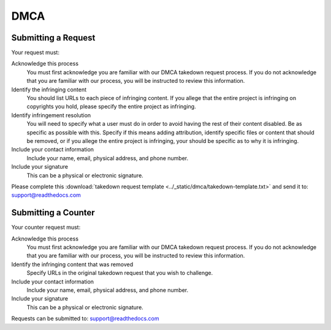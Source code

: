 **DMCA**
====================


Submitting a Request
~~~~~~~~~~~~~~~~~~~~

Your request must:

Acknowledge this process
    You must first acknowledge you are familiar with our DMCA takedown request
    process. If you do not acknowledge that you are familiar with our process,
    you will be instructed to review this information.

Identify the infringing content
    You should list URLs to each piece of infringing content. If you allege that
    the entire project is infringing on copyrights you hold, please specify the
    entire project as infringing.

Identify infringement resolution
    You will need to specify what a user must do in order to avoid having the
    rest of their content disabled. Be as specific as possible with this.
    Specify if this means adding attribution, identify specific files or content
    that should be removed, or if you allege the entire project is infringing,
    your should be specific as to why it is infringing.

Include your contact information
    Include your name, email, physical address, and phone number.

Include your signature
    This can be a physical or electronic signature.

Please complete this :download:`takedown request template <../_static/dmca/takedown-template.txt>` and send it to: support@readthedocs.com

Submitting a Counter
~~~~~~~~~~~~~~~~~~~~

Your counter request must:

Acknowledge this process
    You must first acknowledge you are familiar with our DMCA takedown request
    process. If you do not acknowledge that you are familiar with our process,
    you will be instructed to review this information.

Identify the infringing content that was removed
    Specify URLs in the original takedown request that you wish to challenge.

Include your contact information
    Include your name, email, physical address, and phone number.

Include your signature
    This can be a physical or electronic signature.

Requests can be submitted to: support@readthedocs.com
